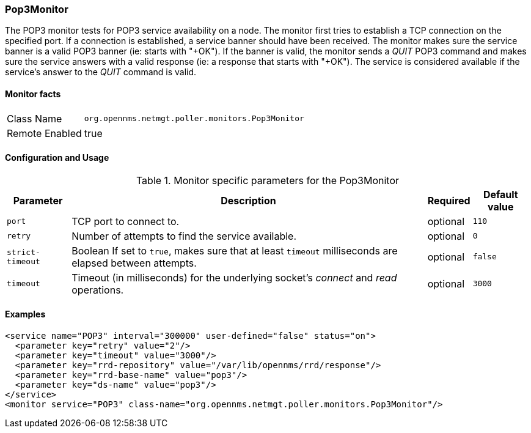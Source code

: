 === Pop3Monitor
The POP3 monitor tests for POP3 service availability on a node.
The monitor first tries to establish a TCP connection on the specified port.
If a connection is established, a service banner should have been received.
The monitor makes sure the service banner is a valid POP3 banner (ie: starts with "+OK").
If the banner is valid, the monitor sends a _QUIT_ POP3 command and makes sure the service answers with a valid response (ie: a response that starts with "+OK").
The service is considered available if the service's answer to the _QUIT_ command is valid.

==== Monitor facts

[options="autowidth"]
|===
| Class Name     | `org.opennms.netmgt.poller.monitors.Pop3Monitor`
| Remote Enabled | true
|===

==== Configuration and Usage

.Monitor specific parameters for the Pop3Monitor
[options="header, autowidth"]
|===
| Parameter            | Description                                                                                | Required | Default value
| `port`               | TCP port to connect to.                                                                    | optional | `110`
| `retry`              | Number of attempts to find the service available.                                          | optional | `0`
| `strict-timeout`     | Boolean 
                         If set to `true`, makes sure that at least `timeout` milliseconds are elapsed between
                         attempts.                                                                                  | optional | `false`
| `timeout`            | Timeout (in milliseconds) for the underlying socket's _connect_ and _read_ operations.     | optional | `3000`
|===

==== Examples
[source, xml]
----
<service name="POP3" interval="300000" user-defined="false" status="on">
  <parameter key="retry" value="2"/>
  <parameter key="timeout" value="3000"/>
  <parameter key="rrd-repository" value="/var/lib/opennms/rrd/response"/>
  <parameter key="rrd-base-name" value="pop3"/>
  <parameter key="ds-name" value="pop3"/>
</service>
<monitor service="POP3" class-name="org.opennms.netmgt.poller.monitors.Pop3Monitor"/>
----
